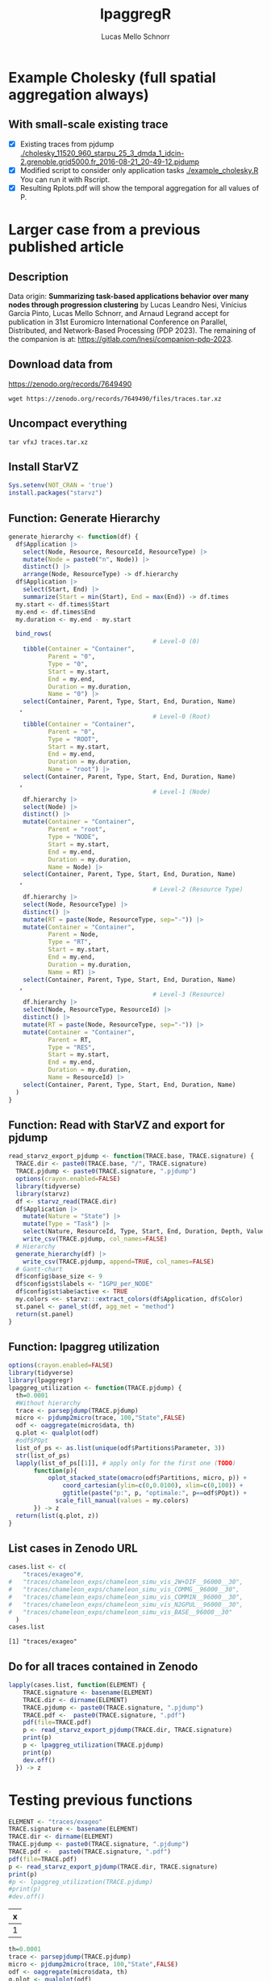 #+TITLE: lpaggregR
#+AUTHOR: Lucas Mello Schnorr
#+STARTUP: overview indent
#+EXPORT_SELECT_TAGS: export
#+EXPORT_EXCLUDE_TAGS: noexport

* Example Cholesky (full spatial aggregation always)
** With small-scale existing trace
- [X] Existing traces from pjdump
  [[./cholesky_11520_960_starpu_25_3_dmda_1_idcin-2.grenoble.grid5000.fr_2016-08-21_20-49-12.pjdump]]
- [X] Modified script to consider only application tasks
  [[./example_cholesky.R]] You can run it with Rscript.
- [X] Resulting Rplots.pdf will show the temporal aggregation for all values of P.
* Larger case from a previous published article
** Description
Data origin: *Summarizing task-based applications behavior over many
nodes through progression clustering* by Lucas Leandro Nesi, Vinícius
Garcia Pinto, Lucas Mello Schnorr, and Arnaud Legrand accept for
publication in 31st Euromicro International Conference on Parallel,
Distributed, and Network-Based Processing (PDP 2023). The remaining of
the companion is at: https://gitlab.com/lnesi/companion-pdp-2023.
** Download data from
https://zenodo.org/records/7649490
#+begin_src shell :results output :exports both :eval no
wget https://zenodo.org/records/7649490/files/traces.tar.xz
#+end_src
** Uncompact everything
#+begin_src shell :results output :exports both
tar vfxJ traces.tar.xz
#+end_src

** Install StarVZ

#+begin_src R :results table :session *R* :exports both :noweb yes :colnames yes :eval no
Sys.setenv(NOT_CRAN = 'true')
install.packages("starvz")
#+end_src

** Function: Generate Hierarchy
:PROPERTIES:
:header-args: :tangle read-starvz-export-pjdump-lpaggreg.R :tangle-mode (identity #o755) :shebang "#!/usr/bin/Rscript"
:END:
#+begin_src R :results output :session *R* :exports both :noweb yes :colnames yes
generate_hierarchy <- function(df) {
  df$Application |>
    select(Node, Resource, ResourceId, ResourceType) |>
    mutate(Node = paste0("n", Node)) |>
    distinct() |>  
    arrange(Node, ResourceType) -> df.hierarchy
  df$Application |>
    select(Start, End) |>
    summarize(Start = min(Start), End = max(End)) -> df.times
  my.start <- df.times$Start
  my.end <- df.times$End
  my.duration <- my.end - my.start

  bind_rows(
                                        # Level-0 (0)
    tibble(Container = "Container",
           Parent = "0",
           Type = "0",
           Start = my.start,
           End = my.end,
           Duration = my.duration,
           Name = "0") |>
    select(Container, Parent, Type, Start, End, Duration, Name)
   ,
                                        # Level-0 (Root)
    tibble(Container = "Container",
           Parent = "0",
           Type = "ROOT",
           Start = my.start,
           End = my.end,
           Duration = my.duration,
           Name = "root") |>
    select(Container, Parent, Type, Start, End, Duration, Name)
   ,
                                        # Level-1 (Node)
    df.hierarchy |>
    select(Node) |>
    distinct() |>
    mutate(Container = "Container",
           Parent = "root",
           Type = "NODE",
           Start = my.start,
           End = my.end,
           Duration = my.duration,
           Name = Node) |>
    select(Container, Parent, Type, Start, End, Duration, Name)
   ,
                                        # Level-2 (Resource Type)
    df.hierarchy |>
    select(Node, ResourceType) |>
    distinct() |>  
    mutate(RT = paste(Node, ResourceType, sep="-")) |>
    mutate(Container = "Container",
           Parent = Node,
           Type = "RT",
           Start = my.start,
           End = my.end,
           Duration = my.duration,
           Name = RT) |>
    select(Container, Parent, Type, Start, End, Duration, Name)
   ,
                                        # Level-3 (Resource)
    df.hierarchy |>
    select(Node, ResourceType, ResourceId) |>
    distinct() |>  
    mutate(RT = paste(Node, ResourceType, sep="-")) |>
    mutate(Container = "Container",
           Parent = RT,
           Type = "RES",
           Start = my.start,
           End = my.end,
           Duration = my.duration,
           Name = ResourceId) |>
    select(Container, Parent, Type, Start, End, Duration, Name)
  )
}
#+end_src

#+RESULTS:

** Function: Read with StarVZ and export for pjdump
:PROPERTIES:
:header-args: :tangle read-starvz-export-pjdump-lpaggreg.R :tangle-mode (identity #o755) :shebang "#!/usr/bin/Rscript"
:END:
#+begin_src R :results output :session *R* :exports both :noweb yes :colnames yes
read_starvz_export_pjdump <- function(TRACE.base, TRACE.signature) {
  TRACE.dir <- paste0(TRACE.base, "/", TRACE.signature)
  TRACE.pjdump <- paste0(TRACE.signature, ".pjdump")
  options(crayon.enabled=FALSE)
  library(tidyverse)
  library(starvz)
  df <- starvz_read(TRACE.dir)
  df$Application |>
    mutate(Nature = "State") |>
    mutate(Type = "Task") |>
    select(Nature, ResourceId, Type, Start, End, Duration, Depth, Value) |>
    write_csv(TRACE.pjdump, col_names=FALSE)
  # Hierarchy
  generate_hierarchy(df) |>
    write_csv(TRACE.pjdump, append=TRUE, col_names=FALSE)
  # Gantt-chart
  df$config$base_size <- 9
  df$config$st$labels <- "1GPU_per_NODE"
  df$config$st$abe$active <- TRUE
  my.colors <<- starvz:::extract_colors(df$Application, df$Color)  
  st.panel <- panel_st(df, agg_met = "method")
  return(st.panel)
}
#+end_src

#+RESULTS:

** Function: lpaggreg utilization
:PROPERTIES:
:header-args: :tangle read-starvz-export-pjdump-lpaggreg.R :tangle-mode (identity #o755) :shebang "#!/usr/bin/Rscript"
:END:
#+begin_src R :results output :session *R* :exports both :noweb yes :colnames yes
options(crayon.enabled=FALSE)
library(tidyverse)
library(lpaggregr)
lpaggreg_utilization <- function(TRACE.pjdump) {
  th=0.0001
  #Without hierarchy
  trace <- parsepjdump(TRACE.pjdump)
  micro <- pjdump2micro(trace, 100,"State",FALSE)
  odf <- oaggregate(micro$data, th)
  q.plot <- qualplot(odf)
  #odf$POpt
  list_of_ps <- as.list(unique(odf$Partitions$Parameter, 3))
  str(list_of_ps)
  lapply(list_of_ps[[1]], # apply only for the first one (TODO)
       function(p){
           oplot_stacked_state(omacro(odf$Partitions, micro, p)) +
               coord_cartesian(ylim=c(0,0.0100), xlim=c(0,100)) +
               ggtitle(paste("p:", p, "optimale:", p==odf$POpt)) +
             scale_fill_manual(values = my.colors)
       }) -> z
  return(list(q.plot, z))
}
#+end_src

#+RESULTS:

** List cases in Zenodo URL
:PROPERTIES:
:header-args: :tangle read-starvz-export-pjdump-lpaggreg.R :tangle-mode (identity #o755) :shebang "#!/usr/bin/Rscript"
:END:

#+begin_src R :results output :session *R* :exports both :noweb yes :colnames yes
cases.list <- c(
	"traces/exageo"#,
#	"traces/chameleon_exps/chameleon_simu_vis_2W+DIF__96000__30",
#	"traces/chameleon_exps/chameleon_simu_vis_COMMG__96000__30",
#	"traces/chameleon_exps/chameleon_simu_vis_COMM1N__96000__30",
#	"traces/chameleon_exps/chameleon_simu_vis_N2GPUL__96000__30",
#	"traces/chameleon_exps/chameleon_simu_vis_BASE__96000__30"
  )
cases.list
#+end_src

#+RESULTS:
: [1] "traces/exageo"

** Do for all traces contained in Zenodo
:PROPERTIES:
:header-args: :tangle read-starvz-export-pjdump-lpaggreg.R :tangle-mode (identity #o755) :shebang "#!/usr/bin/Rscript"
:END:
#+begin_src R :results output :session *R* :exports both :noweb yes :colnames yes
lapply(cases.list, function(ELEMENT) {
    TRACE.signature <- basename(ELEMENT)
    TRACE.dir <- dirname(ELEMENT)
    TRACE.pjdump <- paste0(TRACE.signature, ".pjdump")
    TRACE.pdf <-  paste0(TRACE.signature, ".pdf")
    pdf(file=TRACE.pdf)    
    p <- read_starvz_export_pjdump(TRACE.dir, TRACE.signature)
    print(p)
    p <- lpaggreg_utilization(TRACE.pjdump)
    print(p)
    dev.off()
  }) -> z
#+end_src

* Testing previous functions


#+begin_src R :results table :session *R* :exports both :noweb yes :colnames yes
ELEMENT <- "traces/exageo"
TRACE.signature <- basename(ELEMENT)
TRACE.dir <- dirname(ELEMENT)
TRACE.pjdump <- paste0(TRACE.signature, ".pjdump")
TRACE.pdf <-  paste0(TRACE.signature, ".pdf")
pdf(file=TRACE.pdf)    
p <- read_starvz_export_pjdump(TRACE.dir, TRACE.signature)
print(p)
#p <- lpaggreg_utilization(TRACE.pjdump)
#print(p)
#dev.off()
#+end_src

#+RESULTS:
| x |
|---|
| 1 |

#+begin_src R :results table :session *R* :exports both :noweb yes :colnames yes
th=0.0001
trace <- parsepjdump(TRACE.pjdump)
micro <- pjdump2micro(trace, 100,"State",FALSE)
odf <- oaggregate(micro$data, th)
q.plot <- qualplot(odf)
#+end_src

#+RESULTS:
|---|

#+begin_src R :results table :session *R* :exports both :noweb yes :colnames yes
hdf<-haggregate(micro$data, micro$hierarchy, th)
#+end_src

#+begin_src R :results table :session *R* :exports both :noweb yes :colnames yes
q.plot
#+end_src

#+RESULTS:
|---|

* Prototyping State+Container
:PROPERTIES:
:header-args: :tangle create-hierarchy.R :tangle-mode (identity #o755) :shebang "#!/usr/bin/Rscript"
:END:

** Function: Read with StarVZ and export for pjdump
#+begin_src R :results output :session *R* :exports both :noweb yes :colnames yes
read_starvz_export_pjdump <- function(TRACE.base, TRACE.signature) {
  TRACE.dir <- paste0(TRACE.base, "/", TRACE.signature)
  TRACE.pjdump <- paste0(TRACE.signature, ".pjdump")
  options(crayon.enabled=FALSE)
  library(tidyverse)
  library(starvz)
  df <- starvz_read(TRACE.dir)
  df$Application |>
    mutate(Nature = "State") |>
    mutate(Type = "Task") |>
    select(Nature, ResourceId, Type, Start, End, Duration, Depth, Value) |>
    write_csv(TRACE.pjdump, col_names=FALSE)

  # Generate hierarchy
  
  
  # Gantt-chart
  df$config$base_size <- 9
  df$config$st$labels <- "1GPU_per_NODE"
  df$config$st$abe$active <- TRUE
  my.colors <<- starvz:::extract_colors(df$Application, df$Color)  
  st.panel <- panel_st(df, agg_met = "method")
  return(st.panel)
}
#+end_src

#+RESULTS:
** Read

Container, Parent, Type, Start, End, Duration, Name

#+begin_src R :results output :session *R* :exports both :noweb yes :colnames yes
options(crayon.enabled=FALSE)
library(tidyverse)
library(starvz)
TRACE.signature <- "exageo"
TRACE.base <- "traces"
TRACE.dir <- paste0(TRACE.base, "/", TRACE.signature)
TRACE.pjdump <- paste0(TRACE.signature, ".pjdump")
options(crayon.enabled=FALSE)
library(tidyverse)
library(starvz)
df <- starvz_read(TRACE.dir)
df$Application |>
  select(Node, Resource, ResourceId, ResourceType) |>
  mutate(Node = paste0("n", Node)) |>
  distinct() |>  
  arrange(Node, ResourceType) -> df.hierarchy
df$Application |>
  select(Start, End) |>
  summarize(Start = min(Start), End = max(End)) -> df.times
my.start <- df.times$Start
my.end <- df.times$End
my.duration <- my.end - my.start
#+end_src

#+RESULTS:
: Error in library(starvz) : there is no package called ‘starvz’
: Error in library(starvz) : there is no package called ‘starvz’
: Error in starvz_read(TRACE.dir) : could not find function "starvz_read"
: Error in df$Application : object of type 'closure' is not subsettable
: Error in df$Application : object of type 'closure' is not subsettable
: Error: object 'df.times' not found
: Error: object 'df.times' not found
: Error: object 'my.end' not found

** Level-0 (Root)

Container, Parent, Type, Start, End, Duration, Name

#+begin_src R :results output :session *R* :exports both :noweb yes :colnames yes
tibble(Container = "Container",
       Parent = "0",
       Type = "ROOT",
       Start = my.start,
       End = my.end,
       Duration = my.duration,
       Name = "root") |>
  select(Container, Parent, Type, Start, End, Duration, Name) |>
  write_csv(TRACE.pjdump, col_names=FALSE)
#+end_src

#+RESULTS:

** Level-1 (Node)

#+begin_src R :results table :session *R* :exports both :noweb yes :colnames yes
df.hierarchy |>
  select(Node) |>
  distinct() |>
  mutate(Container = "Container",
         Parent = "root",
         Type = "NODE",
         Start = my.start,
         End = my.end,
         Duration = my.duration,
         Name = Node) |>
  select(Container, Parent, Type, Start, End, Duration, Name) |>
  write_csv(TRACE.pjdump, append=TRUE)
#+end_src

#+RESULTS:
| Container | Parent | Type |         Start |          End |     Duration | Name |
|-----------+--------+------+---------------+--------------+--------------+------|
| Container | root   | NODE | -15794.803421 | 59835.191056 | 75629.994477 | n0   |
| Container | root   | NODE | -15794.803421 | 59835.191056 | 75629.994477 | n1   |
| Container | root   | NODE | -15794.803421 | 59835.191056 | 75629.994477 | n2   |
| Container | root   | NODE | -15794.803421 | 59835.191056 | 75629.994477 | n3   |
| Container | root   | NODE | -15794.803421 | 59835.191056 | 75629.994477 | n4   |
| Container | root   | NODE | -15794.803421 | 59835.191056 | 75629.994477 | n5   |
| Container | root   | NODE | -15794.803421 | 59835.191056 | 75629.994477 | n6   |
| Container | root   | NODE | -15794.803421 | 59835.191056 | 75629.994477 | n7   |

** Level-2 (Resource Type)

#+begin_src R :results table :session *R* :exports both :noweb yes :colnames yes
df.hierarchy |>
  select(Node, ResourceType) |>
  distinct() |>  
  mutate(RT = paste(Node, ResourceType, sep="-")) |>
  mutate(Container = "Container",
         Parent = Node,
         Type = "RT",
         Start = my.start,
         End = my.end,
         Duration = my.duration,
         Name = RT) |>
  select(Container, Parent, Type, Start, End, Duration, Name) |>  
  write_csv(TRACE.pjdump, append=TRUE)
#+end_src

#+RESULTS:
| Container | Parent | Type |         Start |          End |     Duration | Name     |
|-----------+--------+------+---------------+--------------+--------------+----------|
| Container | n0     | RT   | -15794.803421 | 59835.191056 | 75629.994477 | n0-CPU   |
| Container | n1     | RT   | -15794.803421 | 59835.191056 | 75629.994477 | n1-CPU   |
| Container | n2     | RT   | -15794.803421 | 59835.191056 | 75629.994477 | n2-CPU   |
| Container | n3     | RT   | -15794.803421 | 59835.191056 | 75629.994477 | n3-CPU   |
| Container | n4     | RT   | -15794.803421 | 59835.191056 | 75629.994477 | n4-CPU   |
| Container | n5     | RT   | -15794.803421 | 59835.191056 | 75629.994477 | n5-CPU   |
| Container | n6     | RT   | -15794.803421 | 59835.191056 | 75629.994477 | n6-CPU   |
| Container | n6     | RT   | -15794.803421 | 59835.191056 | 75629.994477 | n6-CUDA_ |
| Container | n7     | RT   | -15794.803421 | 59835.191056 | 75629.994477 | n7-CPU   |
| Container | n7     | RT   | -15794.803421 | 59835.191056 | 75629.994477 | n7-CUDA_ |

** Level-3 (Resource)

#+begin_src R :results output :session *R* :exports both :noweb yes :colnames yes
df.hierarchy |>
  select(Node, ResourceType, ResourceId) |>
  distinct() |>  
  mutate(RT = paste(Node, ResourceType, sep="-")) |>
  mutate(Container = "Container",
         Parent = RT,
         Type = "RES",
         Start = my.start,
         End = my.end,
         Duration = my.duration,
         Name = ResourceId) |>
  select(Container, Parent, Type, Start, End, Duration, Name) |>  
  write_csv(TRACE.pjdump, append=TRUE)
#+end_src

#+RESULTS:
